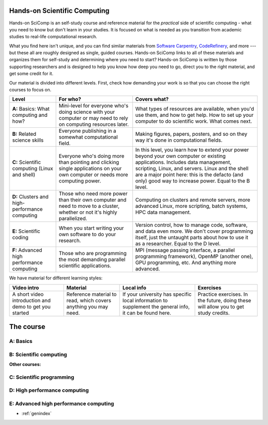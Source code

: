 
Hands-on Scientific Computing
=============================

Hands-on SciComp is an self-study course and reference material for
the *practical* side of scientific computing - what you need to know
but don't learn in your studies.  It is focused on what is needed as you
transition from academic studies to real-life computational research.

What you find here isn't unique, and you can find similar materials
from `Software Carpentry`_, CodeRefinery_, and more --- but these all
are roughly designed as single, guided courses.  Hands-on SciComp
links to all of these materials and organizes them for self-study and
determining where you need to start?  Hands-on SciComp is written by
those supporting researchers and is designed to help you know how deep
you need to go, direct you to the right material, and get some credit
for it.

.. _Software Carpentry: https://software-carpentry.org
.. _CodeRefinery: https://coderefinery.org

Our material is divided into different levels.  First, check how
demanding your work is so that you can choose the right courses to
focus on.

.. image:: levels.svg
   :align: center
   :alt: Level dependencies
   :scale: 75%


.. list-table::
   :header-rows: 1

   * * Level
     * For who?
     * Covers what?

   * * **A:** Basics: What computing and how?
     * Mini-level for everyone who's doing science with your computer
       or may need to rely on computing resources later.
     * What types of resources are available, when you'd use them, and
       how to get help.  How to set up your computer to do scientific
       work.  What comes next.

   * * **B:** Related science skills
     * Everyone publishing in a somewhat computational field.
     * Making figures, papers, posters, and so on they way it's done
       in computational fields.

   * * **C:** Scientific computing (Linux and shell)
     * Everyone who's doing more than pointing and clicking single
       applications on your own computer or needs more computing power.
     * In this level, you learn how to extend your power beyond your
       own computer or existing applications.
       Includes data management, scripting, Linux, and servers.  Linux
       and the shell are a major point here: this is the defacto (and
       only) good way to increase power.  Equal to the B level.

   * * **D:** Clusters and high-performance computing
     * Those who need more power than their own computer and need to
       move to a cluster, whether or not it's highly parallelized.
     * Computing on clusters and remote servers, more advanced Linux,
       more scripting, batch systems, HPC data management.

   * * **E:** Scientific coding
     * When you start writing your own software to do your research.
     * Version control, how to manage code, software, and data even
       more.  We don't cover programming itself, just the untaught
       parts about how to use it as a researcher.  Equal to the D level.

   * * **F:** Advanced high performance computing
     * Those who are programming the most demanding parallel
       scientific applications.
     * MPI (message passing interface, a parallel programming
       framework), OpenMP (another one), GPU programming, etc.  And
       anything more advanced.

We have material for different learning styles:

.. list-table::
   :header-rows: 1

   * * Video intro
     * Material
     * Local info
     * Exercises

   * * A short video introduction and demo to get you started
     * Reference material to read, which covers anything you may need.
     * If your university has specific local information to supplement
       the general info, it can be found here.
     * Practice exercises.  In the future, doing these will allow you
       to get study credits.

.. _course:

The course
==========

..
 .. toctree::

   about
   genindex


.. _A:

A: Basics
~~~~~~~~~

.. course-table::
   :header-rows: 1
   :file: ../courses/A.yaml



B: Scientific computing
~~~~~~~~~~~~~~~~~~~~~~~

.. course-table::
   :header-rows: 1
   :file: ../courses/B.yaml


**Other courses:**

.. course-table::
   :header-rows: 1
   :file: ../courses/B2.yaml



C: Scientific programming
~~~~~~~~~~~~~~~~~~~~~~~~~

.. course-table::
   :header-rows: 1
   :file: ../courses/C.yaml

D: High performance computing
~~~~~~~~~~~~~~~~~~~~~~~~~~~~~

.. course-table::
   :header-rows: 1
   :file: ../courses/D.yaml

E: Advanced high performance computing
~~~~~~~~~~~~~~~~~~~~~~~~~~~~~~~~~~~~~~

.. course-table::
   :header-rows: 1
   :file: ../courses/E.yaml


..
  .. toctree::
   :titlesonly:
   :caption: Programming



* :ref:`genindex`
